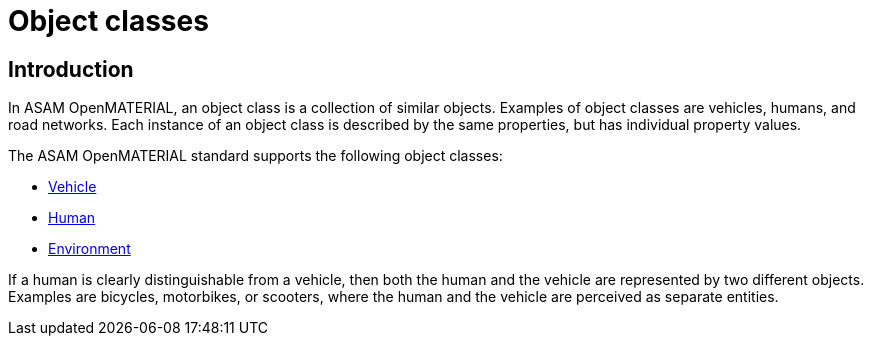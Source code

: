 = Object classes

== Introduction
In ASAM OpenMATERIAL, an object class is a collection of similar objects.
Examples of object classes are vehicles, humans, and road networks.
Each instance of an object class is described by the same properties, but has
individual property values.

The ASAM OpenMATERIAL standard supports the following object classes:

* xref:../geometry/object-vehicle/vehicle-index.adoc[Vehicle] 
* xref:../geometry/object-human/human-index.adoc[Human] 
* xref:../geometry/object-road-network/road-index.adoc[Environment]

If a human is clearly distinguishable from a vehicle, then both the
human and the vehicle are represented by two different objects. Examples are
bicycles, motorbikes, or scooters, where the human and the vehicle are
perceived as separate entities.
